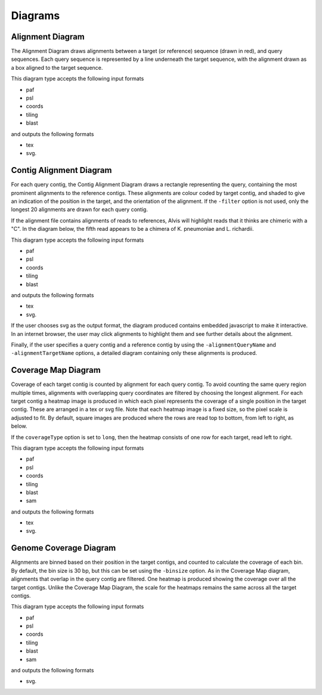 Diagrams
=================

Alignment Diagram
-----------------

The Alignment Diagram draws alignments between a target (or reference) sequence (drawn in red), and query sequences. Each query sequence is represented by a line underneath the target sequence, with the alignment drawn as a box aligned to the target sequence.


.. image:: images/alignment_example.png

This diagram type accepts the following input formats

- paf
- psl
- coords
- tiling
- blast

and outputs the following formats

- tex
- svg.

Contig Alignment Diagram
------------------------

For each query contig, the Contig Alignment Diagram draws a rectangle representing the query, containing the most prominent alignments to the reference contigs. These alignments are colour coded by target contig, and shaded to give an indication of the position in the target, and the orientation of the alignment. If the ``-filter`` option is not used, only the longest 20 alignments are drawn for each query contig.

.. image:: images/contig_alignment_example2.png

If the alignment file contains alignments of reads to references, Alvis will highlight reads that it thinks are chimeric with a "C". In the diagram below, the fifth read appears to be a chimera of K. pneumoniae and L. richardii.

.. image:: images/contig_alignment_example3.png

This diagram type accepts the following input formats

- paf
- psl
- coords
- tiling
- blast

and outputs the following formats

- tex
- svg.

If the user chooses svg as the output format, the diagram produced contains embedded javascript to make it interactive. In an internet browser, the user may click alignments to highlight them and see further details about the alignment.

.. image:: images/contig_alignment_svg_example.png

Finally, if the user specifies a query contig and a reference contig by using the ``-alignmentQueryName`` and ``-alignmentTargetName`` options, a detailed diagram containing only these alignments is produced.

.. image:: images/detailed_contig_alignment_example.png

Coverage Map Diagram
--------------------

Coverage of each target contig is counted by alignment for each query contig. To avoid counting the same query region multiple times, alignments with overlapping query coordinates are filtered by choosing the longest alignment. For each target contig a heatmap image is produced in which each pixel represents the coverage of a single position in the target contig. These are arranged in a tex or svg file. Note that each heatmap image is a fixed size, so the pixel scale is adjusted to fit. By default, square images are produced where the rows are read top to bottom, from left to right, as below.

.. image:: images/coverage_map_example.png

If the ``coverageType`` option is set to ``long``, then the heatmap consists of one row for each target, read left to right.

.. image:: images/coverage_map_long_example.png

This diagram type accepts the following input formats

- paf
- psl
- coords
- tiling
- blast
- sam

and outputs the following formats

- tex
- svg.

Genome Coverage Diagram
-----------------------

Alignments are binned based on their position in the target contigs, and counted to calculate the coverage of each bin. By default, the bin size is 30 bp, but this can be set using the ``-binsize`` option. As in the Coverage Map diagram, alignments that overlap in the query contig are filtered. One heatmap is produced showing the coverage over all the target contigs. Unlike the Coverage Map Diagram, the scale for the heatmaps remains the same across all the target contigs.

.. image:: images/genome_coverage_example.png

This diagram type accepts the following input formats

- paf
- psl
- coords
- tiling
- blast
- sam

and outputs the following formats

- svg.


